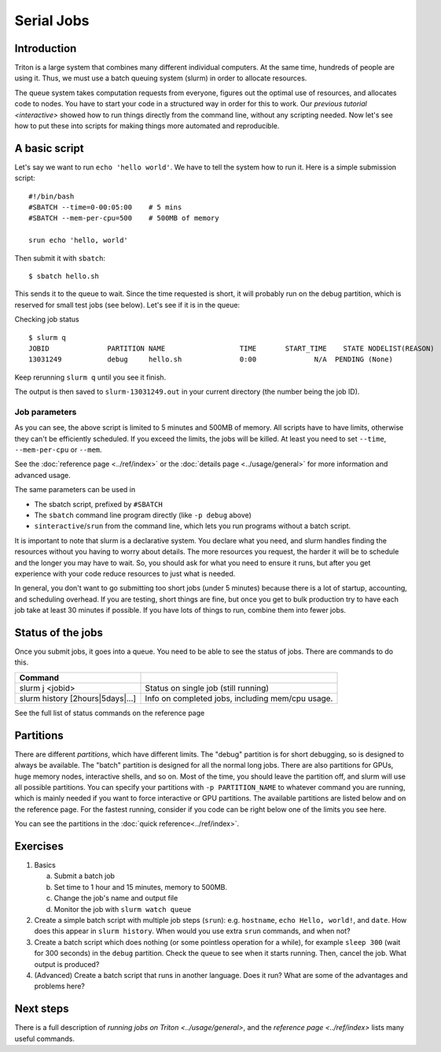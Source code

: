 ===========
Serial Jobs
===========

Introduction
============

Triton is a large system that combines many different individual
computers. At the same time, hundreds of people are using it. Thus, we
must use a batch queuing system (slurm) in order to allocate resources.

The queue system takes computation requests from everyone, figures out
the optimal use of resources, and allocates code to nodes. You have to
start your code in a structured way in order for this to work. Our
`previous tutorial <interactive>` showed how to
run things directly from the command line, without any scripting needed.
Now let's see how to put these into scripts for making things more
automated and reproducible.

A basic script
==============

Let's say we want to run ``echo 'hello world'``. We have to tell the
system how to run it.  Here is a simple submission script::

    #!/bin/bash
    #SBATCH --time=0-00:05:00    # 5 mins
    #SBATCH --mem-per-cpu=500    # 500MB of memory

    srun echo 'hello, world'

Then submit it with ``sbatch``::

    $ sbatch hello.sh

This sends it to the queue to wait. Since the time requested is short,
it will probably run on the debug partition, which is reserved for small
test jobs (see below). Let's see if it is in the queue:

Checking job status

::

    $ slurm q
    JOBID              PARTITION NAME                  TIME       START_TIME    STATE NODELIST(REASON)
    13031249           debug     hello.sh              0:00              N/A  PENDING (None)

Keep rerunning ``slurm q`` until you see it finish.

The output is then saved to ``slurm-13031249.out`` in your current
directory (the number being the job ID).

Job parameters
~~~~~~~~~~~~~~

As you can see, the above script is limited to 5 minutes and 500MB of
memory. All scripts have to have limits, otherwise they can't be
efficiently scheduled. If you exceed the limits, the jobs will be
killed. At least you need to set ``--time``, ``--mem-per-cpu`` or
``--mem``.

See the :doc:`reference page <../ref/index>` or the :doc:`details page
<../usage/general>` for more information and advanced usage.

The same parameters can be used in

-  The sbatch script, prefixed by ``#SBATCH``
-  The ``sbatch`` command line program directly (like ``-p debug``
   above)
-  ``sinteractive``/``srun`` from the command line, which lets you run
   programs without a batch script.

It is important to note that slurm is a declarative system. You declare
what you need, and slurm handles finding the resources without you
having to worry about details. The more resources you request, the
harder it will be to schedule and the longer you may have to wait. So,
you should ask for what you need to ensure it runs, but after you get
experience with your code reduce resources to just what is needed.

In general, you don't want to go submitting too short jobs (under 5
minutes) because there is a lot of startup, accounting, and scheduling
overhead. If you are testing, short things are fine, but once you get to
bulk production try to have each job take at least 30 minutes if
possible. If you have lots of things to run, combine them into fewer
jobs.

Status of the jobs
==================

Once you submit jobs, it goes into a queue. You need to be able to see
the status of jobs. There are commands to do this.

+--------------------------------------+--------------------------------------+
| Command                              |                                      |
+======================================+======================================+
| slurm j <jobid>                      | Status on single job (still running) |
+--------------------------------------+--------------------------------------+
| slurm history [2hours\|5days\|...]   | Info on completed jobs, including    |
|                                      | mem/cpu usage.                       |
+--------------------------------------+--------------------------------------+

See the full list of status commands on the reference page

Partitions
==========

There are different *partitions*, which have different limits. The
"debug" partition is for short debugging, so is designed to always be
available. The "batch" partition is designed for all the normal long
jobs. There are also partitions for GPUs, huge memory nodes, interactive
shells, and so on. Most of the time, you should leave the partition off,
and slurm will use all possible partitions. You can specify your
partitions with ``-p PARTITION_NAME`` to whatever command you are
running, which is mainly needed if you want to force interactive or GPU
partitions. The available partitions are listed below and on the
reference page. For the fastest running, consider if you code can be
right below one of the limits you see here.

You can see the partitions in the :doc:`quick
reference<../ref/index>`.

Exercises
=========

1. Basics

   a.  Submit a batch job
   b. Set time to 1 hour and 15 minutes, memory to 500MB.
   c. Change the job's name and output file
   d. Monitor the job with ``slurm watch queue``

2. Create a simple batch script with multiple job steps (``srun``):
   e.g. ``hostname``, ``echo Hello, world!``, and ``date``.  How does
   this appear in ``slurm history``.  When would you use extra
   ``srun`` commands, and when not?

3. Create a batch script which does nothing (or some pointless
   operation for a while), for example ``sleep 300`` (wait for 300
   seconds) in the ``debug`` partition.  Check the queue to see when
   it starts running.  Then, cancel the job.  What output is produced?

4. (Advanced) Create a batch script that runs in another language.
   Does it run?  What are some of the advantages and problems here?


Next steps
==========

There is a full description of `running jobs on
Triton <../usage/general>`, and the `reference
page <../ref/index>` lists many useful commands.


